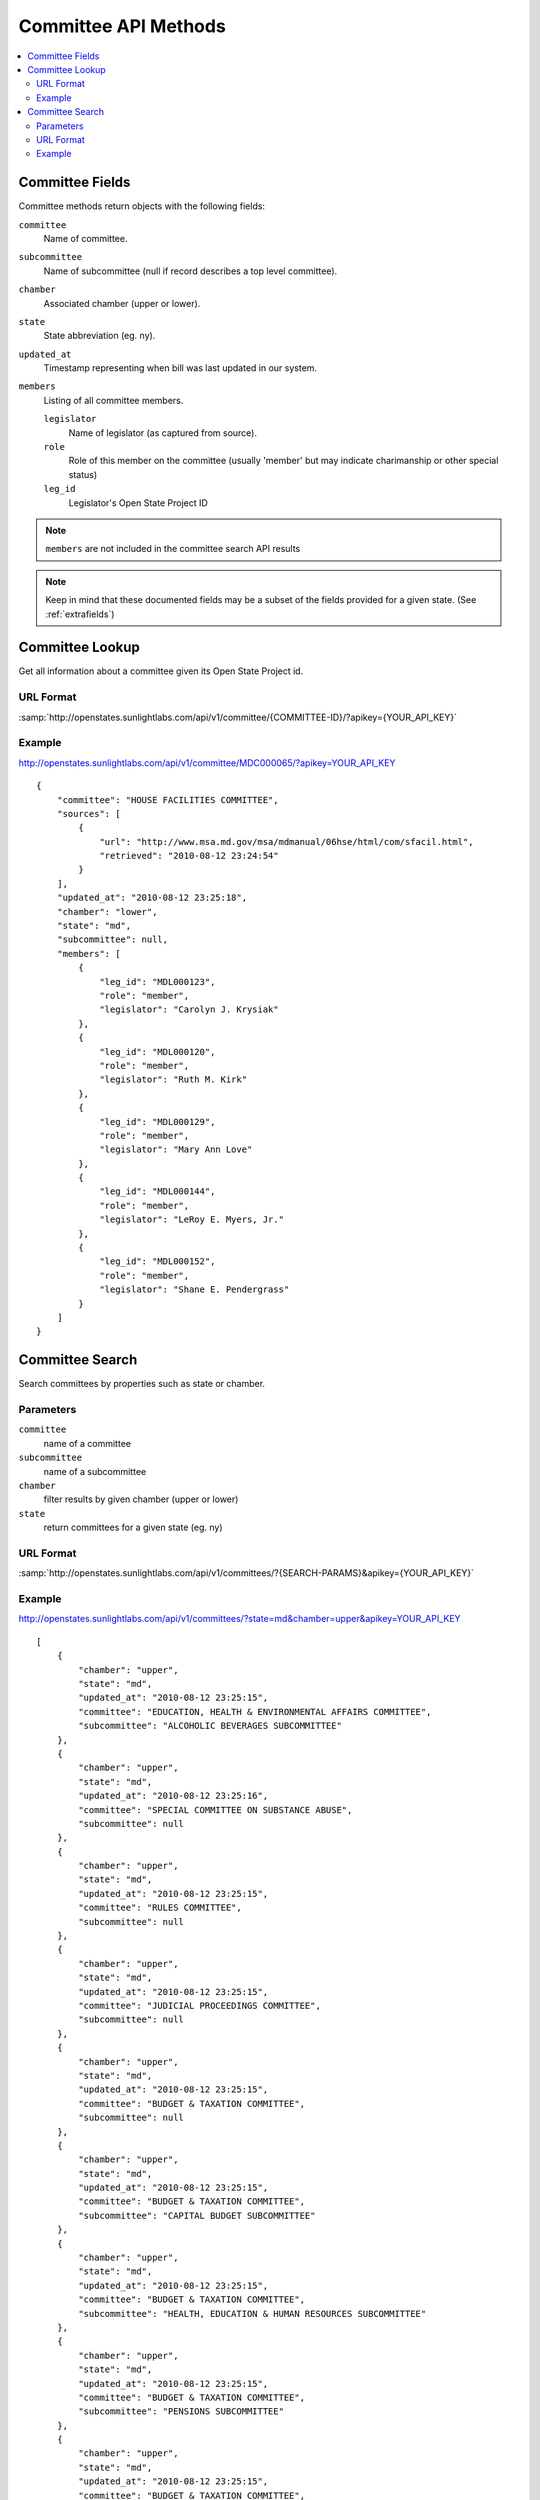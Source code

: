 =====================
Committee API Methods
=====================

.. contents::
   :depth: 2
   :local:


Committee Fields
================

Committee methods return objects with the following fields:

``committee``
    Name of committee.
``subcommittee``
    Name of subcommittee (null if record describes a top level committee).
``chamber``
    Associated chamber (upper or lower).
``state``
    State abbreviation (eg. ny).
``updated_at``
    Timestamp representing when bill was last updated in our system.
``members``
    Listing of all committee members.

    ``legislator``
        Name of legislator (as captured from source).
    ``role``
        Role of this member on the committee (usually 'member' but may indicate
        charimanship or other special status)
    ``leg_id``
        Legislator's Open State Project ID

.. note::
   ``members`` are not included in the committee search API results

.. note::
    Keep in mind that these documented fields may be a subset of the fields provided for a given state. (See :ref:`extrafields`)


Committee Lookup
================

Get all information about a committee given its Open State Project id.

URL Format
^^^^^^^^^^

:samp:`http://openstates.sunlightlabs.com/api/v1/committee/{COMMITTEE-ID}/?apikey={YOUR_API_KEY}`

Example
^^^^^^^

http://openstates.sunlightlabs.com/api/v1/committee/MDC000065/?apikey=YOUR_API_KEY

::

    {
        "committee": "HOUSE FACILITIES COMMITTEE",
        "sources": [
            {
                "url": "http://www.msa.md.gov/msa/mdmanual/06hse/html/com/sfacil.html",
                "retrieved": "2010-08-12 23:24:54"
            }
        ],
        "updated_at": "2010-08-12 23:25:18",
        "chamber": "lower",
        "state": "md",
        "subcommittee": null,
        "members": [
            {
                "leg_id": "MDL000123",
                "role": "member",
                "legislator": "Carolyn J. Krysiak"
            },
            {
                "leg_id": "MDL000120",
                "role": "member",
                "legislator": "Ruth M. Kirk"
            },
            {
                "leg_id": "MDL000129",
                "role": "member",
                "legislator": "Mary Ann Love"
            },
            {
                "leg_id": "MDL000144",
                "role": "member",
                "legislator": "LeRoy E. Myers, Jr."
            },
            {
                "leg_id": "MDL000152",
                "role": "member",
                "legislator": "Shane E. Pendergrass"
            }
        ]
    }


Committee Search
================

Search committees by properties such as state or chamber.

Parameters
^^^^^^^^^^

``committee``
    name of a committee
``subcommittee``
    name of a subcommittee
``chamber``
    filter results by given chamber (upper or lower)
``state``
    return committees for a given state (eg. ny)

URL Format
^^^^^^^^^^

:samp:`http://openstates.sunlightlabs.com/api/v1/committees/?{SEARCH-PARAMS}&apikey={YOUR_API_KEY}`

Example
^^^^^^^

http://openstates.sunlightlabs.com/api/v1/committees/?state=md&chamber=upper&apikey=YOUR_API_KEY

::

    [
        {
            "chamber": "upper",
            "state": "md",
            "updated_at": "2010-08-12 23:25:15",
            "committee": "EDUCATION, HEALTH & ENVIRONMENTAL AFFAIRS COMMITTEE",
            "subcommittee": "ALCOHOLIC BEVERAGES SUBCOMMITTEE"
        },
        {
            "chamber": "upper",
            "state": "md",
            "updated_at": "2010-08-12 23:25:16",
            "committee": "SPECIAL COMMITTEE ON SUBSTANCE ABUSE",
            "subcommittee": null
        },
        {
            "chamber": "upper",
            "state": "md",
            "updated_at": "2010-08-12 23:25:15",
            "committee": "RULES COMMITTEE",
            "subcommittee": null
        },
        {
            "chamber": "upper",
            "state": "md",
            "updated_at": "2010-08-12 23:25:15",
            "committee": "JUDICIAL PROCEEDINGS COMMITTEE",
            "subcommittee": null
        },
        {
            "chamber": "upper",
            "state": "md",
            "updated_at": "2010-08-12 23:25:15",
            "committee": "BUDGET & TAXATION COMMITTEE",
            "subcommittee": null
        },
        {
            "chamber": "upper",
            "state": "md",
            "updated_at": "2010-08-12 23:25:15",
            "committee": "BUDGET & TAXATION COMMITTEE",
            "subcommittee": "CAPITAL BUDGET SUBCOMMITTEE"
        },
        {
            "chamber": "upper",
            "state": "md",
            "updated_at": "2010-08-12 23:25:15",
            "committee": "BUDGET & TAXATION COMMITTEE",
            "subcommittee": "HEALTH, EDUCATION & HUMAN RESOURCES SUBCOMMITTEE"
        },
        {
            "chamber": "upper",
            "state": "md",
            "updated_at": "2010-08-12 23:25:15",
            "committee": "BUDGET & TAXATION COMMITTEE",
            "subcommittee": "PENSIONS SUBCOMMITTEE"
        },
        {
            "chamber": "upper",
            "state": "md",
            "updated_at": "2010-08-12 23:25:15",
            "committee": "BUDGET & TAXATION COMMITTEE",
            "subcommittee": "PUBLIC SAFETY, TRANSPORTATION & ENVIRONMENT SUBCOMMITTEE"
        },
        {
            "chamber": "upper",
            "state": "md",
            "updated_at": "2010-08-12 23:25:15",
            "committee": "EDUCATION, HEALTH & ENVIRONMENTAL AFFAIRS COMMITTEE",
            "subcommittee": null
        },
        {
            "chamber": "upper",
            "state": "md",
            "updated_at": "2010-08-12 23:25:15",
            "committee": "EDUCATION, HEALTH & ENVIRONMENTAL AFFAIRS COMMITTEE",
            "subcommittee": "BASE REALIGNMENT & CLOSURE (BRAC) SUBCOMMITTEE"
        },
        {
            "chamber": "upper",
            "state": "md",
            "updated_at": "2010-08-12 23:25:15",
            "committee": "EDUCATION, HEALTH & ENVIRONMENTAL AFFAIRS COMMITTEE",
            "subcommittee": "EDUCATION SUBCOMMITTEE"
        },
        {
            "chamber": "upper",
            "state": "md",
            "updated_at": "2010-08-12 23:25:15",
            "committee": "EDUCATION, HEALTH & ENVIRONMENTAL AFFAIRS COMMITTEE",
            "subcommittee": "ENVIRONMENT SUBCOMMITTEE"
        },
        {
            "chamber": "upper",
            "state": "md",
            "updated_at": "2010-08-12 23:25:15",
            "committee": "EDUCATION, HEALTH & ENVIRONMENTAL AFFAIRS COMMITTEE",
            "subcommittee": "ETHICS & ELECTION LAW SUBCOMMITTEE"
        },
        {
            "chamber": "upper",
            "state": "md",
            "updated_at": "2010-08-12 23:25:15",
            "committee": "EDUCATION, HEALTH & ENVIRONMENTAL AFFAIRS COMMITTEE",
            "subcommittee": "HEALTH SUBCOMMITTEE"
        },
        {
            "chamber": "upper",
            "state": "md",
            "updated_at": "2010-08-12 23:25:15",
            "committee": "FINANCE COMMITTEE",
            "subcommittee": null
        },
        {
            "chamber": "upper",
            "state": "md",
            "updated_at": "2010-08-12 23:25:15",
            "committee": "FINANCE COMMITTEE",
            "subcommittee": "HEALTH SUBCOMMITTEE"
        },
        {
            "chamber": "upper",
            "state": "md",
            "updated_at": "2010-08-12 23:25:15",
            "committee": "FINANCE COMMITTEE",
            "subcommittee": "TRANSPORTATION SUBCOMMITTEE"
        },
        {
            "chamber": "upper",
            "state": "md",
            "updated_at": "2010-08-12 23:25:15",
            "committee": "EXECUTIVE NOMINATIONS COMMITTEE",
            "subcommittee": null
        }
    ]

